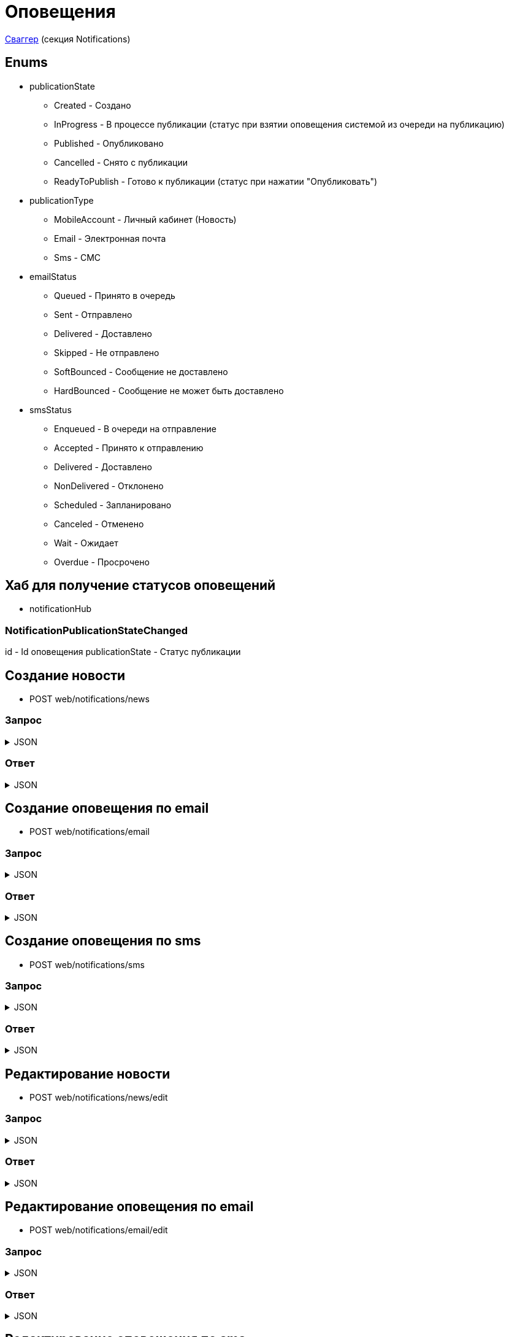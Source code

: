 = Оповещения
:page-toclevels: 4

http://api.stage.lokeodata.ru:5002/swagger/index.html?urls.primaryName=Main%20Web%20API[Сваггер] (секция Notifications)


== Enums
* publicationState
** Created - Создано
** InProgress - В процессе публикации (статус при взятии оповещения системой из очереди на публикацию)
** Published - Опубликовано
** Cancelled - Снято с публикации
** ReadyToPublish - Готово к публикации (статус при нажатии "Опубликовать")

* publicationType
** MobileAccount - Личный кабинет (Новость)
** Email - Электронная почта
** Sms - СМС

* emailStatus
** Queued - Принято в очередь
** Sent - Отправлено
** Delivered - Доставлено
** Skipped - Не отправлено 
** SoftBounced - Сообщение не доставлено
** HardBounced - Сообщение не может быть доставлено

* smsStatus
** Enqueued - В очереди на отправление
** Accepted - Принято к отправлению
** Delivered - Доставлено
** NonDelivered - Отклонено
** Scheduled - Запланировано
** Canceled - Отменено
** Wait - Ожидает
** Overdue - Просрочено


== Хаб для получение статусов оповещений
* notificationHub

=== NotificationPublicationStateChanged
id - Id оповещения
publicationState - Статус публикации


== Создание новости
* POST web/notifications/news

=== Запрос
.JSON
[%collapsible]
====
[source,json]
----
{
  "name": "Тестовая новость",
  "title": "Тестовый заголовок",
  "text": "Тестовый текст",
  "tags": [
    {
      "id": "3fa85f64-5717-4562-b3fc-2c963f66afa6"
    }
  ],
  "files": [
    {
      "id": "3fa85f64-5717-4562-b3fc-2c963f66afa6"
    }
  ],
  "photos": [
    {
      "id": "3fa85f64-5717-4562-b3fc-2c963f66afa6"
    }
  ],
  "publicationSettings": {
    "lands": [
      {
        "id": 9538
      },
      {
        "id": 10099
      }
    ],
    "pinWhenPublishing": true,
    "delayPublication": true,
    "delayedPublicationDate": "2024-03-29T11:49:07.946Z"
  }
}
----
====

=== Ответ
.JSON
[%collapsible]
====
[source,json]
----
{
  "result": {
    "entityId": "08dc4fda-a16c-4c4f-8558-70906c5ceef6",
    "isSuccess": true,
    "errorCode": null,
    "errorDescription": null,
    "commandState": "Created"
  }
}

----
====

== Создание оповещения по email
* POST web/notifications/email

=== Запрос
.JSON
[%collapsible]
====
[source,json]
----
{
  "name": "Тестовая новость",
  "title": "Тестовый заголовок",
  "text": "Тестовый текст",
  "files": [
    {
      "id": "3fa85f64-5717-4562-b3fc-2c963f66afa6"
    }
  ],
  "photos": [
    {
      "id": "3fa85f64-5717-4562-b3fc-2c963f66afa6"
    }
  ],
  "publicationSettings": {
    "lands": [
      {
        "id": 9538
      },
      {
        "id": 10099
      }
    ],
    "notifyOwners": true,
    "notifyRepresentatives": true,
    "delayPublication": true,
    "delayedPublicationDate": "2024-03-29T11:49:07.946Z"
  }
}
----
====

=== Ответ
.JSON
[%collapsible]
====
[source,json]
----
{
  "result": {
    "entityId": "08dc4fda-a16c-4c4f-8558-70906c5ceef6",
    "isSuccess": true,
    "errorCode": null,
    "errorDescription": null,
    "commandState": "Created"
  }
}

----
====

== Создание оповещения по sms
* POST web/notifications/sms

=== Запрос
.JSON
[%collapsible]
====
[source,json]
----
{
  "name": "Тестовая новость",
  "title": "Тестовый заголовок",
  "text": "Тестовый текст",
  "publicationSettings": {
    "lands": [
      {
        "id": 9538
      },
      {
        "id": 10099
      }
    ],
    "notifyOwners": true,
    "notifyRepresentatives": true,
    "delayPublication": true,
    "delayedPublicationDate": "2024-03-29T11:49:07.946Z"
  }
}
----
====

=== Ответ
.JSON
[%collapsible]
====
[source,json]
----
{
  "result": {
    "entityId": "08dc4fda-a16c-4c4f-8558-70906c5ceef6",
    "isSuccess": true,
    "errorCode": null,
    "errorDescription": null,
    "commandState": "Created"
  }
}

----
====

== Редактирование новости
* POST web/notifications/news/edit

=== Запрос
.JSON
[%collapsible]
====
[source,json]
----
{
  "id": "3fa85f64-5717-4562-b3fc-2c963f66afa6",
  "name": "Тестовая новость",
  "title": "Тестовый заголовок",
  "text": "Тестовый текст",
  "tags": [
    {
      "id": "3fa85f64-5717-4562-b3fc-2c963f66afa6"
    }
  ],
  "files": [
    {
      "id": "3fa85f64-5717-4562-b3fc-2c963f66afa6"
    }
  ],
  "photos": [
    {
      "id": "3fa85f64-5717-4562-b3fc-2c963f66afa6"
    }
  ],
  "publicationSettings": {
    "lands": [
      {
        "id": 9538
      },
      {
        "id": 10099
      }
    ],
    "pinWhenPublishing": true,
    "delayPublication": true,
    "delayedPublicationDate": "2024-03-29T11:49:07.946Z"
  }
}
----
====

=== Ответ
.JSON
[%collapsible]
====
[source,json]
----
{
  "result": {
    "entityId": "08dc4fda-a16c-4c4f-8558-70906c5ceef6",
    "isSuccess": true,
    "errorCode": null,
    "errorDescription": null,
    "commandState": "Updated"
  }
}

----
====

== Редактирование оповещения по email
* POST web/notifications/email/edit


=== Запрос
.JSON
[%collapsible]
====
[source,json]
----
{
  "id": "3fa85f64-5717-4562-b3fc-2c963f66afa6", 
  "name": "Тестовая новость",
  "title": "Тестовый заголовок",
  "text": "Тестовый текст",
  "files": [
    {
      "id": "3fa85f64-5717-4562-b3fc-2c963f66afa6"
    }
  ],
  "photos": [
    {
      "id": "3fa85f64-5717-4562-b3fc-2c963f66afa6"
    }
  ],
  "publicationSettings": {
    "lands": [
      {
        "id": 9538
      },
      {
        "id": 10099
      }
    ],
    "notifyOwners": true,
    "notifyRepresentatives": true,
    "delayPublication": true,
    "delayedPublicationDate": "2024-03-29T11:49:07.946Z"
  }
}
----
====

=== Ответ
.JSON
[%collapsible]
====
[source,json]
----
{
  "result": {
    "entityId": "08dc4fda-a16c-4c4f-8558-70906c5ceef6",
    "isSuccess": true,
    "errorCode": null,
    "errorDescription": null,
    "commandState": "Updated"
  }
}

----
====

== Редактирование оповещения по sms
* POST web/notifications/sms/edit

=== Запрос
.JSON
[%collapsible]
====
[source,json]
----
{
  "id": "3fa85f64-5717-4562-b3fc-2c963f66afa6",
  "name": "Тестовая новость",
  "title": "Тестовый заголовок",
  "text": "Тестовый текст",
  "publicationSettings": {
    "lands": [
      {
        "id": 9538
      },
      {
        "id": 10099
      }
    ],
    "notifyOwners": true,
    "notifyRepresentatives": true,
    "delayPublication": true,
    "delayedPublicationDate": "2024-03-29T11:49:07.946Z"
  }
}
----
====

=== Ответ
.JSON
[%collapsible]
====
[source,json]
----
{
  "result": {
    "entityId": "08dc4fda-a16c-4c4f-8558-70906c5ceef6",
    "isSuccess": true,
    "errorCode": null,
    "errorDescription": null,
    "commandState": "Updated"
  }
}

----
====

== Получение количества получателей для новости
* POST web/notifications/news/receivers - использовать в режиме создания/редактирования оповещения

=== Запрос
.JSON
[%collapsible]
====
[source,json]
----
{
  "lands": [
      {
        "id": 9538
      },
      {
        "id": 10099
      }
  ]
}
----
====

=== Ответ
.JSON
[%collapsible]
====
[source,json]
----
{
  "result": {
    "isSuccess": true,
    "errorCode": null,
    "errorDescription": null,
    "commandState": null
  },
  "payload": {
    "count": 1
  }
}

----
====

== Получение количества получателей для email
* POST web/notifications/email/receivers - использовать в режиме создания/редактирования оповещения

=== Запрос
.JSON
[%collapsible]
====
[source,json]
----
{
  "notifyOwners": true,
  "notifyRepresentatives": true,
  "lands": [
      {
        "id": 9538
      },
      {
        "id": 10099
      }
  ]
}
----
====

=== Ответ
.JSON
[%collapsible]
====
[source,json]
----
{
  "result": {
    "isSuccess": true,
    "errorCode": null,
    "errorDescription": null,
    "commandState": null
  },
  "payload": {
    "count": 1
  }
}

----
====

== Получение количества получателей для sms
* POST web/notifications/sms/receivers - использовать в режиме создания/редактирования оповещения

=== Запрос
.JSON
[%collapsible]
====
[source,json]
----
{
  "notifyOwners": true,
  "notifyRepresentatives": true,
  "lands": [
      {
        "id": 9538
      },
      {
        "id": 10099
      }
  ]
}
----
====

=== Ответ
.JSON
[%collapsible]
====
[source,json]
----
{
  "result": {
    "isSuccess": true,
    "errorCode": null,
    "errorDescription": null,
    "commandState": null
  },
  "payload": {
    "count": 1
  }
}

----
====

== Получение списка шаблонов контента
* GET web/notifications/templates

=== Ответ
.JSON
[%collapsible]
====
[source,json]
----
[
  {
    "name": "Тестовое название",
    "title": "Тестовый заголовок",
    "text": "Тестовый текст",
    "id": "08235eb7-c08a-49f0-afff-4c7bd62c24f9"
  },
  {
    "name": "Тестовое название 2",
    "title": "Тестовый заголовок 2",
    "text": "Тестовый текст 2",
    "id": "08235eb7-c08a-49f0-afff-4c7bd62c24f8"
  },
]

----
====

== Получение списка тегов для оповещений
* GET web/notifications/tags

=== Ответ
.JSON
[%collapsible]
====
[source,json]
----
[
  {
    "name": "Новости посёлка",
    "id": "08235eb7-c08a-49f0-afff-4c7bd62c24f9"
  },
  {
    "name": "Водоснабжение",
    "id": "30ba04b4-d555-41ef-ab88-0116bb62b8cd"
  },
  {
    "name": "Ремонт дорог",
    "id": "418a2cd0-2b02-4cf0-92ab-35e10fd321d2"
  },
  {
    "name": "Управляющая компания",
    "id": "591ad90b-7e6b-4e5b-b944-918254f067e1"
  },
  {
    "name": "Обслуживание",
    "id": "69baa4b8-d8d7-4685-ac47-182583be238b"
  },
  {
    "name": "Объявления",
    "id": "bb5c5975-4941-4848-a789-92d281714a6d"
  }
]
----
====

== Получение списка оповещений
* GET web/notifications

=== Параметры запроса
* **publicationTypes** - тип публикации
** Например: web/notifications?publicationTypes=Email,Sms

=== Ответ
.JSON
[%collapsible]
====
[source,json]
----
[
  {
    "name": "Тестовая новость",
    "receiverCount": 2,
    "publicationDate": "2024-03-29T12:34:12.023",
    "publicationState": "InProgress",
    "pinned": true,
    "publicationSettings": {
      "publicationType": "MobileAccount",
      "id": "08dc4fd3-6466-4068-8df5-c8619a9a91e6"
    },
    "isArchived" : false,
    "id": "08dc4fd3-645d-4e2d-8472-33e8a94cbfde"
  }
]
----
====

== Получение карточки оповещения
* GET web/notifications/{id}

=== Параметры запроса
* **id** - id новости
** Например: mobile/news/08dc4fda-bc16-4c75-8912-f5cf488f79dc

=== Ответ
.JSON
[%collapsible]
====
[source,json]
----
{
  "id": "08dc4fda-a16c-4c4f-8558-70906c5ceef6",
  "name": "Тестовая новость",
  "title": "Тестовый заголовок",
  "text": "Тестовый текст",
  "pinned" : true,
  "isArchived" : false,
  "tags": [
    {
      "id": "08dc4fda-a17f-4f3b-89e8-080f9f6d2a2d",
      "name": "Новости посёлка"
    }
  ],
  "files": [
        {
          "id": "08dc4fda-a17f-4f3b-89e8-080f9f6d2a2d",
          "name": "Чудо Град.xml",
          "publicPath" : "https://s3.yandexcloud.net/lokeo-dev/cadastralPlans/08db98c4-948a-4aef-89ad-065c20cf9db7-Чудо Град.xml"
        }
    ],
  "photos": [
        {
          "id": "08dc4fda-a17f-4f3b-89e8-080f9f6d2a2d",
          "name": "Чудо Град.png",
          "publicPath" : "https://s3.yandexcloud.net/lokeo-dev/cadastralPlans/08db98c4-948a-4aef-89ad-065c20cf9db7-Чудо Град.png"
        }
    ],
  "publicationSettings": {
    "id": "08dc4fda-a176-48e8-8da9-fe118427e713",
    "lands": [
      {
        "id": 9538,
        "mainLandVersion": {
          "id": 9539,
          "prefix": null,
          "number": "29"
        },
        "village": {
          "id": 2,
          "name": "КП «СОСНОВЫЙ БЕРЕГ»"
        }
      },
      {
        "id": 10099,
        "mainLandVersion": {
          "id": 10103,
          "prefix": null,
          "number": "80"
        },
        "village": {
          "id": 1,
          "name": "Калинка-Малинка"
        }
      }
    ],
    "notifyOwners": true,
    "notifyRepresentatives": true,
    "pinWhenPublishing": true,
    "delayPublication": true,
    "delayedPublicationDate": "2024-03-29T11:49:07.946Z"
  }
}
----
====


== Получение списка получателей для драйвера оповещения
* GET web/notifications/{id}/receivers

=== Параметры запроса
* **id** - id оповещения
* **landIds** - id участка
** Например: web/notifications/{id}/receivers?landIds=1,2
* **tagIds** - id тега
** Например: web/notifications/{id}/receivers?tagIds=08dc4fd3-6466-4068-8df5-c8619a9a91e6
* **searchTerm** - поиск по номеру участка
** Например: web/notifications/{id}/receivers?searchTerm=3 Улыбка

=== Ответ (Новость)
.JSON
[%collapsible]
====
[source,json]
----
[
  {
    "id" : "08dc4fda-a176-48e8-8da9-fe118427e713",
    "hasAccount" : true,
    "canBeNotified" : true,
    "title" : "Тестовый заголовок",
    "text" : "Тестовое сообщение",
    "sent" : true,
    "delivered" : true,
    "read" : true,
    "person" : {
        "id" : 1,
        "firstName" : "Иван",
        "middleName" : "Иван",
        "lastName" : "Иван"
    },
    "lands" : [
      {
        "land" : {
          "mainLandVersion" : {
            "id" : 1,
            "prefix" : "А",
            "number" : "3"
          },
          "village" : {
              "id" : 1,
              "name" : "Улыбка"
          },
        }
      }
    ]
  }
]
----
====

=== Ответ (Email)
.JSON
[%collapsible]
====
[source,json]
----
[
  {
    "id" : "08dc4fda-a176-48e8-8da9-fe118427e713",
    "hasAccount" : true,
    "canBeNotified" : true,
    "title" : "Тестовый заголовок",
    "text" : "Тестовое сообщение",
    "sent" : true,
    "delivered" : true,
    "read" : true,
    "person" : {
        "id" : 1,
        "firstName" : "Иван",
        "middleName" : "Иван",
        "lastName" : "Иван"
    },
    "lands" : [
      {
        "land" : {
          "mainLandVersion" : {
            "id" : 1,
            "prefix" : "А",
            "number" : "3"
          },
          "village" : {
              "id" : 1,
              "name" : "Улыбка"
          },
        }
      }
    ],
    "emailStatus" : {
        "hasEmail" : true,
        "isMainNotifier" : true,
        "email" : "test@mail.ru",
        "status" : "Delivered",
        "open" : true,
        "redirect" : false,
        "spam" : false,
        "unsubscribe" : false
    }
  }
]
----
====

=== Ответ (Sms)
.JSON
[%collapsible]
====
[source,json]
----
[
  {
    "id" : "08dc4fda-a176-48e8-8da9-fe118427e713",
    "hasAccount" : true,
    "canBeNotified" : true,
    "title" : "Тестовый заголовок",
    "text" : "Тестовое сообщение",
    "sent" : true,
    "delivered" : true,
    "read" : true,
    "person" : {
        "id" : 1,
        "firstName" : "Иван",
        "middleName" : "Иван",
        "lastName" : "Иван"
    },
    "lands" : [
      {
        "land" : {
          "mainLandVersion" : {
            "id" : 1,
            "prefix" : "А",
            "number" : "3"
          },
          "village" : {
              "id" : 1,
              "name" : "Улыбка"
          },
        }
      }
    ],
    "smsStatus" : {
        "hasPhoneNumber" : true,
        "isMainNotifier" : true,
        "phone" : "79007001122",
        "price" : 1.00,
        "status" : "Delivered"
    }
  }
]
----
====

== Получение текста сообщения для получателя
* GET web/receivers/{id}/text

=== Параметры запроса
* **id** - id получателя (берётся из родительского id получателя из списка получателей)

=== Ответ
.JSON
[%collapsible]
====
[source,json]
----
[
  {
    "title" : "Тестовый заголовок",
    "text" : "Тестовое сообщение",
  }
]
----
====


== Публикация оповещения
* POST web/notifications/{id}/publish

=== Параметры запроса
* **id** - id оповещения

=== Ответ
.JSON
[%collapsible]
====
[source,json]
----
[
  {
    "result" : {
      "entityId" : "08dc4fda-a176-48e8-8da9-fe118427e713",
      "isSuccess" : true,
      "commandState" : "Updated"
    }
  }
]
----
====

== Снятие с публикации оповещения
* POST web/notifications/{id}/unpublish

=== Параметры запроса
* **id** - id оповещения

=== Ответ
.JSON
[%collapsible]
====
[source,json]
----
[
  {
    "result" : {
      "entityId" : "08dc4fda-a176-48e8-8da9-fe118427e713",
      "isSuccess" : true,
      "commandState" : "Updated"
    }
  }
]
----
====


== Архивация оповещения
* DELETE web/notifications/{id}/archive

=== Параметры запроса
* **id** - id оповещения

=== Ответ
.JSON
[%collapsible]
====
[source,json]
----
[
  {
    "result" : {
      "entityId" : "08dc4fda-a176-48e8-8da9-fe118427e713",
      "isSuccess" : true,
      "commandState" : "Archived"
    }
  }
]
----
====

== Удаление оповещения
* DELETE web/notifications/{id}

=== Параметры запроса
* **id** - id оповещения

=== Ответ
.JSON
[%collapsible]
====
[source,json]
----
[
  {
    "result" : {
      "entityId" : "08dc4fda-a176-48e8-8da9-fe118427e713",
      "isSuccess" : true,
      "commandState" : "Deleted"
    }
  }
]
----
====


